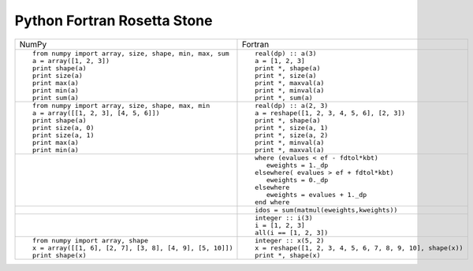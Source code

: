 Python Fortran Rosetta Stone
============================

+-----------------------------------------------------+--------------------------------------------------------+
| NumPy                                               |           Fortran                                      |
+-----------------------------------------------------+--------------------------------------------------------+
|::                                                   |::                                                      |
|                                                     |                                                        |
| from numpy import array, size, shape, min, max, sum | real(dp) :: a(3)                                       |
| a = array([1, 2, 3])                                | a = [1, 2, 3]                                          |
| print shape(a)                                      | print *, shape(a)                                      |
| print size(a)                                       | print *, size(a)                                       |
| print max(a)                                        | print *, maxval(a)                                     |
| print min(a)                                        | print *, minval(a)                                     |
| print sum(a)                                        | print *, sum(a)                                        |
+-----------------------------------------------------+--------------------------------------------------------+
|::                                                   |::                                                      |
|                                                     |                                                        |
| from numpy import array, size, shape, max, min      | real(dp) :: a(2, 3)                                    |
| a = array([[1, 2, 3], [4, 5, 6]])                   | a = reshape([1, 2, 3, 4, 5, 6], [2, 3])                |
| print shape(a)                                      | print *, shape(a)                                      |
| print size(a, 0)                                    | print *, size(a, 1)                                    |
| print size(a, 1)                                    | print *, size(a, 2)                                    |
| print max(a)                                        | print *, minval(a)                                     |
| print min(a)                                        | print *, maxval(a)                                     |
+-----------------------------------------------------+--------------------------------------------------------+
|::                                                   |::                                                      |
|                                                     |                                                        |
|                                                     | where (evalues < ef - fdtol*kbt)                       |
|                                                     |    eweights = 1._dp                                    |
|                                                     | elsewhere( evalues > ef + fdtol*kbt)                   |
|                                                     |    eweights = 0._dp                                    |
|                                                     | elsewhere                                              |
|                                                     |    eweights = evalues + 1._dp                          |
|                                                     | end where                                              |
+-----------------------------------------------------+--------------------------------------------------------+
|                                                     |::                                                      |
|                                                     |                                                        |
|                                                     | idos = sum(matmul(eweights,kweights))                  |
+-----------------------------------------------------+--------------------------------------------------------+
|                                                     |::                                                      |
|                                                     |                                                        |
|                                                     | integer :: i(3)                                        |
|                                                     | i = [1, 2, 3]                                          |
|                                                     | all(i == [1, 2, 3])                                    |
+-----------------------------------------------------+--------------------------------------------------------+
|::                                                   |::                                                      |
|                                                     |                                                        |
| from numpy import array, shape                      | integer :: x(5, 2)                                     |
| x = array([[1, 6], [2, 7], [3, 8], [4, 9], [5, 10]])| x = reshape([1, 2, 3, 4, 5, 6, 7, 8, 9, 10], shape(x)) |
| print shape(x)                                      | print *, shape(x)                                      |
+-----------------------------------------------------+--------------------------------------------------------+


.. ::   vim: set nowrap textwidth=0 syn=off: ~
